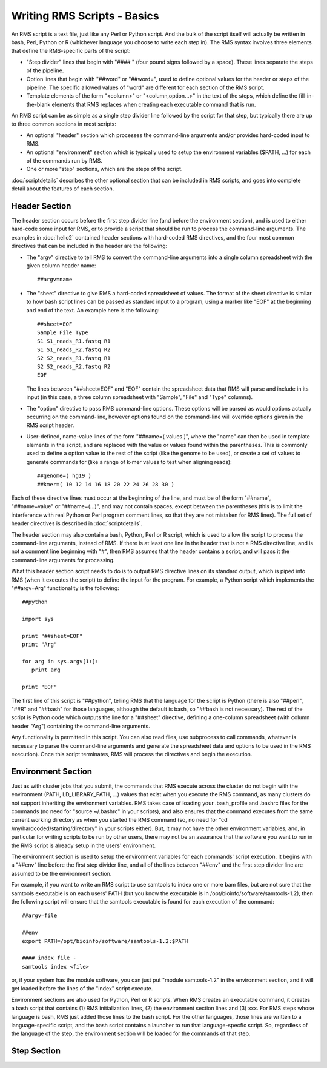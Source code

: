 
Writing RMS Scripts - Basics
============================

An RMS script is a text file, just like any Perl or Python script.  And the bulk of the script itself will
actually be written in bash, Perl, Python or R (whichever language you choose to write each step in).  The
RMS syntax involves three elements that define the RMS-specific parts of the script:

* "Step divider" lines that begin with "#### " (four pound signs followed by a space).  These lines
  separate the steps of the pipeline.
* Option lines that begin with "##word" or "##word=", used to define optional values for the header or
  steps of the pipeline. The specific allowed values of "word" are different for each section of the
  RMS script.
* Template elements of the form "<column>" or "<column,option...>" in the text of the steps, which
  define the fill-in-the-blank elements that RMS replaces when creating each executable command that
  is run.

An RMS script can be as simple as a single step divider line followed by the script for that step, but
typically there are up to three common sections in most scripts:

* An optional "header" section which processes the command-line arguments and/or provides hard-coded
  input to RMS.
* An optional "environment" section which is typically used to setup the environment variables ($PATH,
  ...) for each of the commands run by RMS.
* One or more "step" sections, which are the steps of the script.

:doc:`scriptdetails` describes the other optional section that can be included in RMS scripts, and goes into
complete detail about the features of each section.

Header Section
--------------

The header section occurs before the first step divider line (and before the environment section), and is
used to either hard-code some input for RMS, or to provide a script that should be run to process the
command-line arguments.  The examples in :doc:`hello2` contained header sections with hard-coded RMS directives,
and the four most common directives that can be included in the header are the following:

* The "argv" directive to tell RMS to convert the command-line arguments into a single column spreadsheet
  with the given column header name: ::

     ##argv=name

* The "sheet" directive to give RMS a hard-coded spreadsheet of values.  The format of the sheet directive
  is similar to how bash script lines can be passed as standard input to a program, using a marker like "EOF"
  at the beginning and end of the text.  An example here is the following: ::

     ##sheet=EOF
     Sample File Type
     S1 S1_reads_R1.fastq R1
     S1 S1_reads_R2.fastq R2
     S2 S2_reads_R1.fastq R1
     S2 S2_reads_R2.fastq R2
     EOF

  The lines between "##sheet=EOF" and "EOF" contain the spreadsheet data that RMS will parse and include
  in its input (in this case, a three column spreadsheet with "Sample", "File" and "Type" columns).

* The "option" directive to pass RMS command-line options.  These options will be parsed as would options
  actually occurring on the command-line, however options found on the command-line will override options
  given in the RMS script header.

* User-defined, name-value lines of the form "##name=( values )", where the "name" can then be used in
  template elements in the script, and are replaced with the value or values found within the parentheses.
  This is commonly used to define a option value to the rest of the script (like the genome to be used),
  or create a set of values to generate commands for (like a range of k-mer values to test when aligning
  reads): ::

     ##genome=( hg19 )
     ##kmer=( 10 12 14 16 18 20 22 24 26 28 30 )

Each of these directive lines must occur at the beginning of the line, and must be of the form "##name", 
"##name=value" or "##name=(...)", and may not contain spaces, except between the parentheses (this is
to limit the interference with real Python or Perl program comment lines, so that they are not mistaken
for RMS lines).  The full set of header directives is described in :doc:`scriptdetails`.

The header section may also contain a bash, Python, Perl or R script, which is used to allow the script to
process the command-line arguments, instead of RMS.  If there is at least one line in the header that is not
a RMS directive line, and is not a comment line beginning with "#", then RMS assumes that the header
contains a script, and will pass it the command-line arguments for processing.

What this header section script needs to do is to output RMS directive lines on its standard output, which is
piped into RMS (when it executes the script) to define the input for the program.  For example, a Python
script which implements the "##argv=Arg" functionality is the following: ::

   ##python

   import sys

   print "##sheet=EOF"
   print "Arg"

   for arg in sys.argv[1:]:
      print arg

   print "EOF"

The first line of this script is "##python", telling RMS that the language for the script is Python (there is
also "##perl", "##R" and "##bash" for those languages, although the default is bash, so "##bash is not
necessary).  The rest of the script is Python code which outputs the line for a "##sheet" directive, defining
a one-column spreadsheet (with column header "Arg") containing the command-line arguments.

Any functionality is permitted in this script.  You can also read files, use subprocess to call commands,
whatever is necessary to parse the command-line arguments and generate the spreadsheet data and options
to be used in the RMS execution).  Once this script terminates, RMS will process the directives and begin
the execution.

Environment Section
-------------------

Just as with cluster jobs that you submit, the commands that RMS execute across the cluster do not begin
with the environment (PATH, LD_LIBRARY_PATH, ...) values that exist when you execute the RMS command, as
many clusters do not support inheriting the environment variables.  RMS takes case of loading your .bash_profile
and .bashrc files for the commands (no need for "source ~/.bashrc" in your scripts), and also ensures that
the command executes from the same current working directory as when you started the RMS command (so, no need
for "cd /my/hardcoded/starting/directory" in your scripts either).  But, it may not have the other
environment variables, and, in particular for writing scripts to be run by other users, there may not be
an assurance that the software you want to run in the RMS script is already setup in the users' environment.

The environment section is used to setup the environment variables for each commands' script execution.
It begins with a "##env" line before the first step divider line, and all of the lines between "##env" and
the first step divider line are assumed to be the environment section.

For example, if you want to write an RMS script to use samtools to index one or more bam files, but are not
sure that the samtools executable is on each users' PATH (but you know the executable is in
/opt/bioinfo/software/samtools-1.2), then the following script will ensure that the samtools executable is
found for each execution of the command:  ::

    ##argv=file

    ##env
    export PATH=/opt/bioinfo/software/samtools-1.2:$PATH

    #### index file -
    samtools index <file>

or, if your system has the module software, you can just put "module samtools-1.2" in the environment section,
and it will get loaded before the lines of the "index" script execute.

Environment sections are also used for Python, Perl or R scripts.  When RMS creates an executable command, it
creates a bash script that contains (1) RMS initialization lines, (2) the environment section lines and (3)
xxx.  For RMS steps whose language is bash, RMS just added those lines to the bash script. For the other
languages, those lines are written to a language-specific script, and the bash script contains a launcher
to run that language-specfic script.  So, regardless of the language of the step, the environment section
will be loaded for the commands of that step.

Step Section
------------

